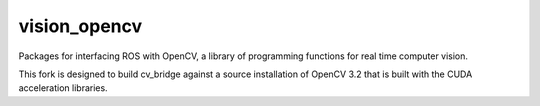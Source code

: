 vision_opencv
=============

.. image:: https://travis-ci.org/ros-perception/vision_opencv.svg?branch=indigo
    :target: https://travis-ci.org/ros-perception/vision_opencv

Packages for interfacing ROS with OpenCV, a library of programming functions for real time computer vision.

This fork is designed to build cv_bridge against a source installation of OpenCV 3.2 that is built with the CUDA acceleration libraries. 
